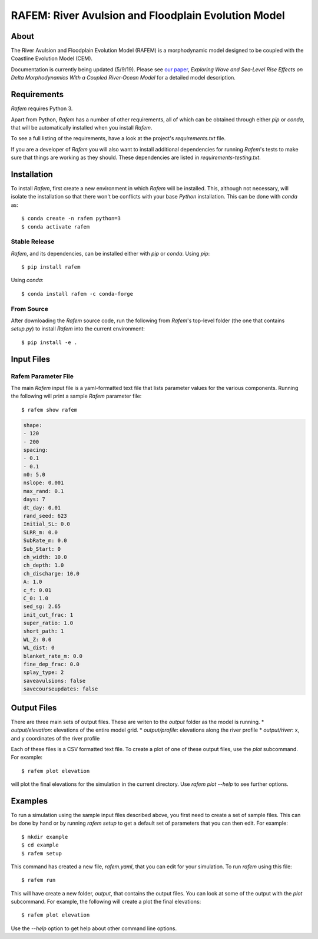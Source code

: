 ====================================================
RAFEM: River Avulsion and Floodplain Evolution Model
====================================================

.. image:: https://img.shields.io/travis/mcflugen/rafem.svg
        :target: https://travis-ci.org/mcflugen/rafem

.. image:: https://ci.appveyor.com/api/projects/status/380ox1dv8hekefq9?svg=true
    :target: https://ci.appveyor.com/project/mcflugen/rafem/branch/master

.. image:: https://readthedocs.org/projects/rafem/badge/?version=latest
        :target: https://rafem.readthedocs.io/en/latest/?badge=latest
        :alt: Documentation Status

About
-----

The River Avulsion and Floodplain Evolution Model (RAFEM) is a morphodynamic
model designed to be coupled with the Coastline Evolution Model (CEM).

Documentation is currently being updated (5/9/19). Please see `our paper`_,
*Exploring Wave and Sea‐Level Rise Effects on Delta Morphodynamics With a
Coupled River‐Ocean Model* for a detailed model description. 


.. _our paper: https://agupubs.onlinelibrary.wiley.com/doi/abs/10.1029/2018JF004757

Requirements
------------

*Rafem* requires Python 3.

Apart from Python, *Rafem* has a number of other requirements, all of which
can be obtained through either *pip* or *conda*, that will be automatically
installed when you install *Rafem*.

To see a full listing of the requirements, have a look at the project's
*requirements.txt* file.

If you are a developer of *Rafem* you will also want to install
additional dependencies for running *Rafem*'s tests to make sure
that things are working as they should. These dependencies are listed
in *requirements-testing.txt*.

Installation
------------

To install *Rafem*, first create a new environment in
which *Rafem* will be installed. This, although not necessary, will
isolate the installation so that there won't be conflicts with your
base *Python* installation. This can be done with *conda* as::

  $ conda create -n rafem python=3
  $ conda activate rafem

Stable Release
++++++++++++++

*Rafem*, and its dependencies, can be installed either with *pip*
or *conda*. Using *pip*::

    $ pip install rafem

Using *conda*::

    $ conda install rafem -c conda-forge

From Source
+++++++++++

After downloading the *Rafem* source code, run the following from
*Rafem*'s top-level folder (the one that contains *setup.py*) to
install *Rafem* into the current environment::

  $ pip install -e .

Input Files
-----------

Rafem Parameter File
++++++++++++++++++++

The main *Rafem* input file is a yaml-formatted text file that lists
parameter values for the various components. Running the following will
print a sample *Rafem* parameter file::

  $ rafem show rafem

.. code:: yaml

  shape:
  - 120
  - 200
  spacing:
  - 0.1
  - 0.1
  n0: 5.0
  nslope: 0.001
  max_rand: 0.1
  days: 7
  dt_day: 0.01
  rand_seed: 623
  Initial_SL: 0.0
  SLRR_m: 0.0
  SubRate_m: 0.0
  Sub_Start: 0
  ch_width: 10.0
  ch_depth: 1.0
  ch_discharge: 10.0
  A: 1.0
  c_f: 0.01
  C_0: 1.0
  sed_sg: 2.65
  init_cut_frac: 1
  super_ratio: 1.0
  short_path: 1
  WL_Z: 0.0
  WL_dist: 0
  blanket_rate_m: 0.0
  fine_dep_frac: 0.0
  splay_type: 2
  saveavulsions: false
  savecourseupdates: false

Output Files
------------

There are three main sets of output files. These are writen to the 
*output* folder as the model is running.
*  *output/elevation*: elevations of the entire model grid.
*  *output/profile*: elevations along the river profile
*  *output/river*: x, and y coordinates of the river profile

Each of these files is a CSV formatted text file. To create a plot
of one of these output files, use the *plot* subcommand. For example::

  $ rafem plot elevation

will plot the final elevations for the simulation in the current directory.
Use *rafem plot --help* to see further options.

Examples
--------

To run a simulation using the sample input files described above, you first
need to create a set of sample files. This can be done by hand or by running
`rafem setup` to get a default set of parameters that you can then edit.
For example::

  $ mkdir example
  $ cd example
  $ rafem setup

This command has created a new file, *rafem.yaml*, that you can edit for your
simulation.  To run *rafem* using this file::

  $ rafem run

This will have create a new folder, *output*, that contains the output files.
You can look at some of the output with the *plot* subcommand. For example,
the following will create a plot the final elevations::

  $ rafem plot elevation

Use the *--help* option to get help about other command line options.
